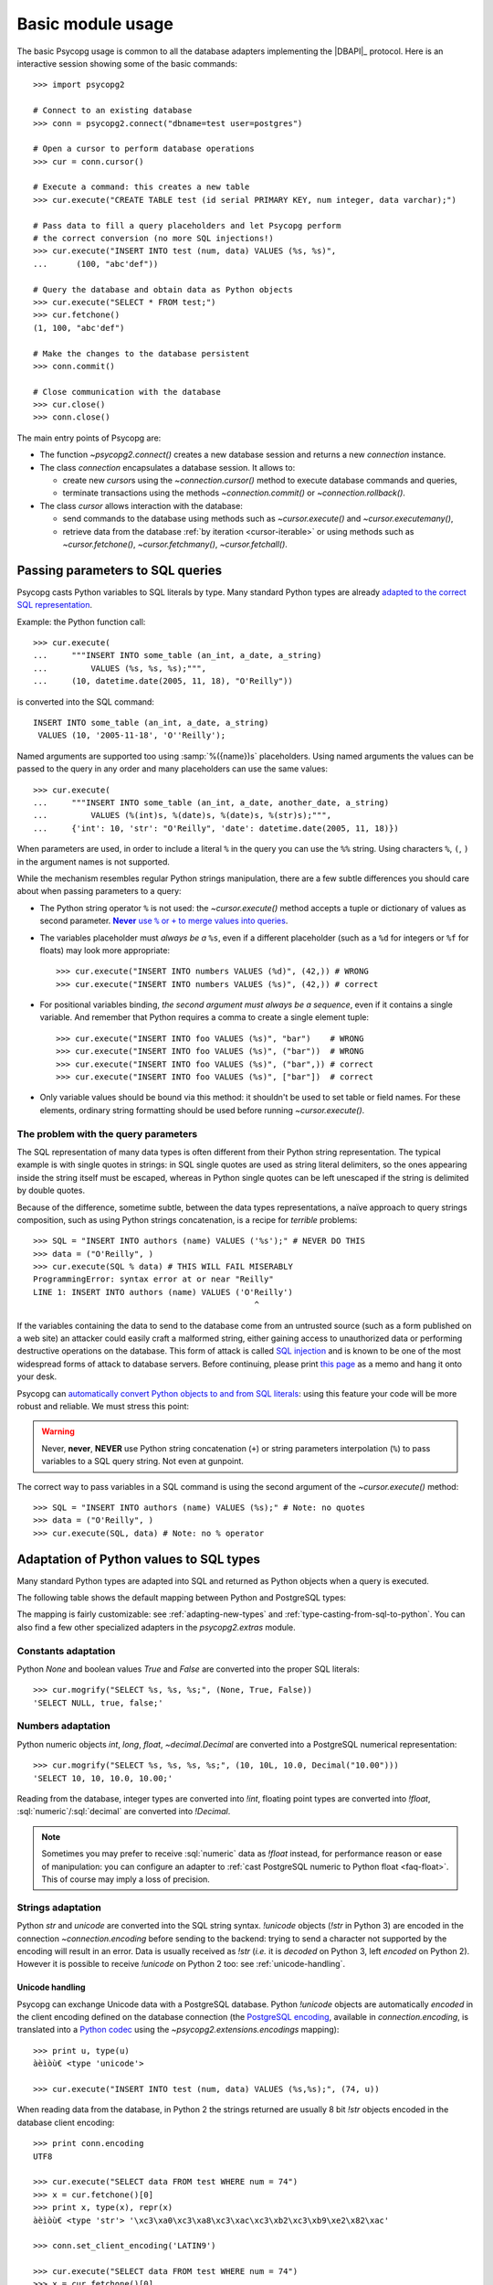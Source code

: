 .. _usage:

Basic module usage
==================

.. sectionauthor:: Daniele Varrazzo <daniele.varrazzo@gmail.com>

.. index::
    pair: Example; Usage

The basic Psycopg usage is common to all the database adapters implementing
the |DBAPI|_ protocol. Here is an interactive session showing some of the
basic commands::

    >>> import psycopg2

    # Connect to an existing database
    >>> conn = psycopg2.connect("dbname=test user=postgres")

    # Open a cursor to perform database operations
    >>> cur = conn.cursor()

    # Execute a command: this creates a new table
    >>> cur.execute("CREATE TABLE test (id serial PRIMARY KEY, num integer, data varchar);")

    # Pass data to fill a query placeholders and let Psycopg perform
    # the correct conversion (no more SQL injections!)
    >>> cur.execute("INSERT INTO test (num, data) VALUES (%s, %s)",
    ...      (100, "abc'def"))

    # Query the database and obtain data as Python objects
    >>> cur.execute("SELECT * FROM test;")
    >>> cur.fetchone()
    (1, 100, "abc'def")

    # Make the changes to the database persistent
    >>> conn.commit()

    # Close communication with the database
    >>> cur.close()
    >>> conn.close()


The main entry points of Psycopg are:

- The function `~psycopg2.connect()` creates a new database session and
  returns a new `connection` instance.

- The class `connection` encapsulates a database session. It allows to:

  - create new `cursor`\s using the `~connection.cursor()` method to
    execute database commands and queries,

  - terminate transactions using the methods `~connection.commit()` or
    `~connection.rollback()`.

- The class `cursor` allows interaction with the database:

  - send commands to the database using methods such as `~cursor.execute()`
    and `~cursor.executemany()`,

  - retrieve data from the database :ref:`by iteration <cursor-iterable>` or
    using methods such as `~cursor.fetchone()`, `~cursor.fetchmany()`,
    `~cursor.fetchall()`.



.. index::
    pair: Query; Parameters

.. _query-parameters:

Passing parameters to SQL queries
---------------------------------

Psycopg casts Python variables to SQL literals by type.  Many standard Python types
are already `adapted to the correct SQL representation`__.

.. __: python-types-adaptation_

Example: the Python function call::

    >>> cur.execute(
    ...     """INSERT INTO some_table (an_int, a_date, a_string)
    ...         VALUES (%s, %s, %s);""",
    ...     (10, datetime.date(2005, 11, 18), "O'Reilly"))

is converted into the SQL command::

    INSERT INTO some_table (an_int, a_date, a_string)
     VALUES (10, '2005-11-18', 'O''Reilly');

Named arguments are supported too using :samp:`%({name})s` placeholders.
Using named arguments the values can be passed to the query in any order and
many placeholders can use the same values::

    >>> cur.execute(
    ...     """INSERT INTO some_table (an_int, a_date, another_date, a_string)
    ...         VALUES (%(int)s, %(date)s, %(date)s, %(str)s);""",
    ...     {'int': 10, 'str': "O'Reilly", 'date': datetime.date(2005, 11, 18)})

When parameters are used, in order to include a literal ``%`` in the query you
can use the ``%%`` string. Using characters ``%``, ``(``, ``)`` in the
argument names is not supported.

While the mechanism resembles regular Python strings manipulation, there are a
few subtle differences you should care about when passing parameters to a
query:

- The Python string operator ``%`` is not used: the `~cursor.execute()`
  method accepts a tuple or dictionary of values as second parameter.
  |sql-warn|__.

  .. |sql-warn| replace:: **Never** use ``%`` or ``+`` to merge values
      into queries

  .. __: sql-injection_

- The variables placeholder must *always be a* ``%s``, even if a different
  placeholder (such as a ``%d`` for integers or ``%f`` for floats) may look
  more appropriate::

    >>> cur.execute("INSERT INTO numbers VALUES (%d)", (42,)) # WRONG
    >>> cur.execute("INSERT INTO numbers VALUES (%s)", (42,)) # correct

- For positional variables binding, *the second argument must always be a
  sequence*, even if it contains a single variable.  And remember that Python
  requires a comma to create a single element tuple::

    >>> cur.execute("INSERT INTO foo VALUES (%s)", "bar")    # WRONG
    >>> cur.execute("INSERT INTO foo VALUES (%s)", ("bar"))  # WRONG
    >>> cur.execute("INSERT INTO foo VALUES (%s)", ("bar",)) # correct
    >>> cur.execute("INSERT INTO foo VALUES (%s)", ["bar"])  # correct

- Only variable values should be bound via this method: it shouldn't be used
  to set table or field names. For these elements, ordinary string formatting
  should be used before running `~cursor.execute()`.



.. index:: Security, SQL injection

.. _sql-injection:

The problem with the query parameters
^^^^^^^^^^^^^^^^^^^^^^^^^^^^^^^^^^^^^

The SQL representation of many data types is often different from their Python
string representation. The typical example is with single quotes in strings:
in SQL single quotes are used as string literal delimiters, so the ones
appearing inside the string itself must be escaped, whereas in Python single
quotes can be left unescaped if the string is delimited by double quotes.

Because of the difference, sometime subtle, between the data types
representations, a naïve approach to query strings composition, such as using
Python strings concatenation, is a recipe for *terrible* problems::

    >>> SQL = "INSERT INTO authors (name) VALUES ('%s');" # NEVER DO THIS
    >>> data = ("O'Reilly", )
    >>> cur.execute(SQL % data) # THIS WILL FAIL MISERABLY
    ProgrammingError: syntax error at or near "Reilly"
    LINE 1: INSERT INTO authors (name) VALUES ('O'Reilly')
                                                  ^

If the variables containing the data to send to the database come from an
untrusted source (such as a form published on a web site) an attacker could
easily craft a malformed string, either gaining access to unauthorized data or
performing destructive operations on the database. This form of attack is
called `SQL injection`_ and is known to be one of the most widespread forms of
attack to database servers. Before continuing, please print `this page`__ as a
memo and hang it onto your desk.

.. _SQL injection: http://en.wikipedia.org/wiki/SQL_injection
.. __: http://xkcd.com/327/

Psycopg can `automatically convert Python objects to and from SQL
literals`__: using this feature your code will be more robust and
reliable. We must stress this point:

.. __: python-types-adaptation_

.. warning::

    Never, **never**, **NEVER** use Python string concatenation (``+``) or
    string parameters interpolation (``%``) to pass variables to a SQL query
    string.  Not even at gunpoint.

The correct way to pass variables in a SQL command is using the second
argument of the `~cursor.execute()` method::

    >>> SQL = "INSERT INTO authors (name) VALUES (%s);" # Note: no quotes
    >>> data = ("O'Reilly", )
    >>> cur.execute(SQL, data) # Note: no % operator



.. index::
    single: Adaptation
    pair: Objects; Adaptation
    single: Data types; Adaptation

.. _python-types-adaptation:

Adaptation of Python values to SQL types
----------------------------------------

Many standard Python types are adapted into SQL and returned as Python
objects when a query is executed.

The following table shows the default mapping between Python and PostgreSQL
types:

..
    TODO: The table is not rendered in text output

.. only:: html

  .. table::
    :class: data-types

    +--------------------+-------------------------+--------------------------+
    | Python             | PostgreSQL              | See also                 |
    +====================+=========================+==========================+
    | `!None`            | :sql:`NULL`             | :ref:`adapt-consts`      |
    +--------------------+-------------------------+                          |
    | `!bool`            | :sql:`bool`             |                          |
    +--------------------+-------------------------+--------------------------+
    | `!float`           | | :sql:`real`           | :ref:`adapt-numbers`     |
    |                    | | :sql:`double`         |                          |
    +--------------------+-------------------------+                          |
    | | `!int`           | | :sql:`smallint`       |                          |
    | | `!long`          | | :sql:`integer`        |                          |
    |                    | | :sql:`bigint`         |                          |
    +--------------------+-------------------------+                          |
    | `~decimal.Decimal` | :sql:`numeric`          |                          |
    +--------------------+-------------------------+--------------------------+
    | | `!str`           | | :sql:`varchar`        | :ref:`adapt-string`      |
    | | `!unicode`       | | :sql:`text`           |                          |
    +--------------------+-------------------------+--------------------------+
    | | `buffer`         | :sql:`bytea`            | :ref:`adapt-binary`      |
    | | `memoryview`     |                         |                          |
    | | `bytearray`      |                         |                          |
    | | `bytes`          |                         |                          |
    | | Buffer protocol  |                         |                          |
    +--------------------+-------------------------+--------------------------+
    | `!date`            | :sql:`date`             | :ref:`adapt-date`        |
    +--------------------+-------------------------+                          |
    | `!time`            | :sql:`time`             |                          |
    +--------------------+-------------------------+                          |
    | `!datetime`        | | :sql:`timestamp`      |                          |
    |                    | | :sql:`timestamptz`    |                          |
    +--------------------+-------------------------+                          |
    | `!timedelta`       | :sql:`interval`         |                          |
    +--------------------+-------------------------+--------------------------+
    | `!list`            | :sql:`ARRAY`            | :ref:`adapt-list`        |
    +--------------------+-------------------------+--------------------------+
    | | `!tuple`         | | Composite types       | | :ref:`adapt-tuple`     |
    | | `!namedtuple`    | | :sql:`IN` syntax      | | :ref:`adapt-composite` |
    +--------------------+-------------------------+--------------------------+
    | `!dict`            | :sql:`hstore`           | :ref:`adapt-hstore`      |
    +--------------------+-------------------------+--------------------------+
    | Psycopg's `!Range` | :sql:`range`            | :ref:`adapt-range`       |
    +--------------------+-------------------------+--------------------------+
    | Anything\ |tm|     | :sql:`json`             | :ref:`adapt-json`        |
    +--------------------+-------------------------+--------------------------+
    | `uuid`             | :sql:`uuid`             | :ref:`adapt-uuid`        |
    +--------------------+-------------------------+--------------------------+

.. |tm| unicode:: U+2122

The mapping is fairly customizable: see :ref:`adapting-new-types` and
:ref:`type-casting-from-sql-to-python`.  You can also find a few other
specialized adapters in the `psycopg2.extras` module.


.. index::
    pair: None; Adaptation
    single: NULL; Adaptation
    pair: Boolean; Adaptation

.. _adapt-consts:

Constants adaptation
^^^^^^^^^^^^^^^^^^^^

Python `None` and boolean values `True` and `False` are converted into the
proper SQL literals::

    >>> cur.mogrify("SELECT %s, %s, %s;", (None, True, False))
    'SELECT NULL, true, false;'


.. index::
    single: Adaptation; numbers
    single: Integer; Adaptation
    single: Float; Adaptation
    single: Decimal; Adaptation

.. _adapt-numbers:

Numbers adaptation
^^^^^^^^^^^^^^^^^^

Python numeric objects `int`, `long`, `float`, `~decimal.Decimal` are
converted into a PostgreSQL numerical representation::

    >>> cur.mogrify("SELECT %s, %s, %s, %s;", (10, 10L, 10.0, Decimal("10.00")))
    'SELECT 10, 10, 10.0, 10.00;'

Reading from the database, integer types are converted into `!int`, floating
point types are converted into `!float`, :sql:`numeric`\/\ :sql:`decimal` are
converted into `!Decimal`.

.. note::

    Sometimes you may prefer to receive :sql:`numeric` data as `!float`
    instead, for performance reason or ease of manipulation: you can configure
    an adapter to :ref:`cast PostgreSQL numeric to Python float <faq-float>`.
    This of course may imply a loss of precision.

.. seealso:: `PostgreSQL numeric types
    <http://www.postgresql.org/docs/current/static/datatype-numeric.html>`__


.. index::
    pair: Strings; Adaptation
    single: Unicode; Adaptation

.. _adapt-string:

Strings adaptation
^^^^^^^^^^^^^^^^^^

Python `str` and `unicode` are converted into the SQL string syntax.
`!unicode` objects (`!str` in Python 3) are encoded in the connection
`~connection.encoding` before sending to the backend: trying to send a
character not supported by the encoding will result in an error. Data is
usually received as `!str` (*i.e.* it is *decoded* on Python 3, left *encoded*
on Python 2). However it is possible to receive `!unicode` on Python 2 too:
see :ref:`unicode-handling`.


.. index::
    single: Unicode

.. _unicode-handling:

Unicode handling
''''''''''''''''

Psycopg can exchange Unicode data with a PostgreSQL database.  Python
`!unicode` objects are automatically *encoded* in the client encoding
defined on the database connection (the `PostgreSQL encoding`__, available in
`connection.encoding`, is translated into a `Python codec`__ using the
`~psycopg2.extensions.encodings` mapping)::

    >>> print u, type(u)
    àèìòù€ <type 'unicode'>

    >>> cur.execute("INSERT INTO test (num, data) VALUES (%s,%s);", (74, u))

.. __: http://www.postgresql.org/docs/current/static/multibyte.html
.. __: http://docs.python.org/library/codecs.html#standard-encodings

When reading data from the database, in Python 2 the strings returned are
usually 8 bit `!str` objects encoded in the database client encoding::

    >>> print conn.encoding
    UTF8

    >>> cur.execute("SELECT data FROM test WHERE num = 74")
    >>> x = cur.fetchone()[0]
    >>> print x, type(x), repr(x)
    àèìòù€ <type 'str'> '\xc3\xa0\xc3\xa8\xc3\xac\xc3\xb2\xc3\xb9\xe2\x82\xac'

    >>> conn.set_client_encoding('LATIN9')

    >>> cur.execute("SELECT data FROM test WHERE num = 74")
    >>> x = cur.fetchone()[0]
    >>> print type(x), repr(x)
    <type 'str'> '\xe0\xe8\xec\xf2\xf9\xa4'

In Python 3 instead the strings are automatically *decoded* in the connection
`~connection.encoding`, as the `!str` object can represent Unicode characters.
In Python 2 you must register a :ref:`typecaster
<type-casting-from-sql-to-python>` in order to receive `!unicode` objects::

    >>> psycopg2.extensions.register_type(psycopg2.extensions.UNICODE, cur)

    >>> cur.execute("SELECT data FROM test WHERE num = 74")
    >>> x = cur.fetchone()[0]
    >>> print x, type(x), repr(x)
    àèìòù€ <type 'unicode'> u'\xe0\xe8\xec\xf2\xf9\u20ac'

In the above example, the `~psycopg2.extensions.UNICODE` typecaster is
registered only on the cursor. It is also possible to register typecasters on
the connection or globally: see the function
`~psycopg2.extensions.register_type()` and
:ref:`type-casting-from-sql-to-python` for details.

.. note::

    In Python 2, if you want to uniformly receive all your database input in
    Unicode, you can register the related typecasters globally as soon as
    Psycopg is imported::

        import psycopg2
        import psycopg2.extensions
        psycopg2.extensions.register_type(psycopg2.extensions.UNICODE)
        psycopg2.extensions.register_type(psycopg2.extensions.UNICODEARRAY)

    and forget about this story.


.. index::
    single: Buffer; Adaptation
    single: bytea; Adaptation
    single: bytes; Adaptation
    single: bytearray; Adaptation
    single: memoryview; Adaptation
    single: Binary string

.. _adapt-binary:

Binary adaptation
^^^^^^^^^^^^^^^^^

Python types representing binary objects are converted into
PostgreSQL binary string syntax, suitable for :sql:`bytea` fields.   Such
types are `buffer` (only available in Python 2), `memoryview` (available
from Python 2.7), `bytearray` (available from Python 2.6) and `bytes`
(only from Python 3: the name is available from Python 2.6 but it's only an
alias for the type `!str`). Any object implementing the `Revised Buffer
Protocol`__ should be usable as binary type where the protocol is supported
(i.e. from Python 2.6). Received data is returned as `!buffer` (in Python 2)
or `!memoryview` (in Python 3).

.. __: http://www.python.org/dev/peps/pep-3118/

.. versionchanged:: 2.4
   only strings were supported before.

.. versionchanged:: 2.4.1
   can parse the 'hex' format from 9.0 servers without relying on the
   version of the client library.

.. note::

    In Python 2, if you have binary data in a `!str` object, you can pass them
    to a :sql:`bytea` field using the `psycopg2.Binary` wrapper::

        mypic = open('picture.png', 'rb').read()
        curs.execute("insert into blobs (file) values (%s)",
            (psycopg2.Binary(mypic),))

.. warning::

   Since version 9.0 PostgreSQL uses by default `a new "hex" format`__ to
   emit :sql:`bytea` fields. Starting from Psycopg 2.4.1 the format is
   correctly supported.  If you use a previous version you will need some
   extra care when receiving bytea from PostgreSQL: you must have at least
   libpq 9.0 installed on the client or alternatively you can set the
   `bytea_output`__ configuration parameter to ``escape``, either in the
   server configuration file or in the client session (using a query such as
   ``SET bytea_output TO escape;``) before receiving binary data.

   .. __: http://www.postgresql.org/docs/current/static/datatype-binary.html
   .. __: http://www.postgresql.org/docs/current/static/runtime-config-client.html#GUC-BYTEA-OUTPUT


.. index::
    single: Adaptation; Date/Time objects
    single: Date objects; Adaptation
    single: Time objects; Adaptation
    single: Interval objects; Adaptation
    single: mx.DateTime; Adaptation

.. _adapt-date:

Date/Time objects adaptation
^^^^^^^^^^^^^^^^^^^^^^^^^^^^

Python builtin `~datetime.datetime`, `~datetime.date`,
`~datetime.time`,  `~datetime.timedelta` are converted into PostgreSQL's
:sql:`timestamp[tz]`, :sql:`date`, :sql:`time`, :sql:`interval` data types.
Time zones are supported too.  The Egenix `mx.DateTime`_ objects are adapted
the same way::

    >>> dt = datetime.datetime.now()
    >>> dt
    datetime.datetime(2010, 2, 8, 1, 40, 27, 425337)

    >>> cur.mogrify("SELECT %s, %s, %s;", (dt, dt.date(), dt.time()))
    "SELECT '2010-02-08T01:40:27.425337', '2010-02-08', '01:40:27.425337';"

    >>> cur.mogrify("SELECT %s;", (dt - datetime.datetime(2010,1,1),))
    "SELECT '38 days 6027.425337 seconds';"

.. seealso:: `PostgreSQL date/time types
    <http://www.postgresql.org/docs/current/static/datatype-datetime.html>`__


.. index::
    single: Time Zones

.. _tz-handling:

Time zones handling
'''''''''''''''''''

The PostgreSQL type :sql:`timestamp with time zone` (a.k.a.
:sql:`timestamptz`) is converted into Python `~datetime.datetime` objects with
a `~datetime.datetime.tzinfo` attribute set to a
`~psycopg2.tz.FixedOffsetTimezone` instance.

    >>> cur.execute("SET TIME ZONE 'Europe/Rome';")  # UTC + 1 hour
    >>> cur.execute("SELECT '2010-01-01 10:30:45'::timestamptz;")
    >>> cur.fetchone()[0].tzinfo
    psycopg2.tz.FixedOffsetTimezone(offset=60, name=None)

Note that only time zones with an integer number of minutes are supported:
this is a limitation of the Python `datetime` module.  A few historical time
zones had seconds in the UTC offset: these time zones will have the offset
rounded to the nearest minute, with an error of up to 30 seconds.

    >>> cur.execute("SET TIME ZONE 'Asia/Calcutta';")  # offset was +5:53:20
    >>> cur.execute("SELECT '1930-01-01 10:30:45'::timestamptz;")
    >>> cur.fetchone()[0].tzinfo
    psycopg2.tz.FixedOffsetTimezone(offset=353, name=None)

.. versionchanged:: 2.2.2
    timezones with seconds are supported (with rounding). Previously such
    timezones raised an error.  In order to deal with them in previous
    versions use `psycopg2.extras.register_tstz_w_secs()`.


.. index::
    double: Date objects; Infinite

.. _infinite-dates-handling:

Infinite dates handling
'''''''''''''''''''''''

PostgreSQL can store the representation of an "infinite" date, timestamp, or
interval. Infinite dates are not available to Python, so these objects are
mapped to `!date.max`, `!datetime.max`, `!interval.max`. Unfortunately the
mapping cannot be bidirectional so these dates will be stored back into the
database with their values, such as :sql:`9999-12-31`.

It is possible to create an alternative adapter for dates and other objects
to map `date.max` to :sql:`infinity`, for instance::

    class InfDateAdapter:
        def __init__(self, wrapped):
            self.wrapped = wrapped
        def getquoted(self):
            if self.wrapped == datetime.date.max:
                return b"'infinity'::date"
            elif self.wrapped == datetime.date.min:
                return b"'-infinity'::date"
            else:
                return psycopg2.extensions.DateFromPy(self.wrapped).getquoted()

    psycopg2.extensions.register_adapter(datetime.date, InfDateAdapter)

Of course it will not be possible to write the value of `date.max` in the
database anymore: :sql:`infinity` will be stored instead.


.. _adapt-list:

Lists adaptation
^^^^^^^^^^^^^^^^

.. index::
    single: Array; Adaptation
    double: Lists; Adaptation

Python lists are converted into PostgreSQL :sql:`ARRAY`\ s::

    >>> cur.mogrify("SELECT %s;", ([10, 20, 30], ))
    'SELECT ARRAY[10,20,30];'

.. note::

    You can use a Python list as the argument of the :sql:`IN` operator using
    `the PostgreSQL ANY operator`__. ::

        ids = [10, 20, 30]
        cur.execute("SELECT * FROM data WHERE id = ANY(%s);", (ids,))

    Furthermore :sql:`ANY` can also work with empty lists, whereas :sql:`IN ()`
    is a SQL syntax error.

    .. __: http://www.postgresql.org/docs/current/static/functions-subquery.html#FUNCTIONS-SUBQUERY-ANY-SOME

.. note::

    Reading back from PostgreSQL, arrays are converted to lists of Python
    objects as expected, but only if the items are of a known type.
    Arrays of unknown types are returned as represented by the database (e.g.
    ``{a,b,c}``). If you want to convert the items into Python objects you can
    easily create a typecaster for :ref:`array of unknown types
    <cast-array-unknown>`.


.. _adapt-tuple:

Tuples adaptation
^^^^^^^^^^^^^^^^^^

.. index::
    double: Tuple; Adaptation
    single: IN operator

Python tuples are converted into a syntax suitable for the SQL :sql:`IN`
operator and to represent a composite type::

    >>> cur.mogrify("SELECT %s IN %s;", (10, (10, 20, 30)))
    'SELECT 10 IN (10, 20, 30);'

.. note::

    SQL doesn't allow an empty list in the :sql:`IN` operator, so your code
    should guard against empty tuples. Alternatively you can :ref:`use a
    Python list <adapt-list>`.

If you want PostgreSQL composite types to be converted into a Python
tuple/namedtuple you can use the `~psycopg2.extras.register_composite()`
function.

.. versionadded:: 2.0.6
   the tuple :sql:`IN` adaptation.

.. versionchanged:: 2.0.14
   the tuple :sql:`IN` adapter is always active.  In previous releases it
   was necessary to import the `~psycopg2.extensions` module to have it
   registered.

.. versionchanged:: 2.3
   `~collections.namedtuple` instances are adapted like regular tuples and
   can thus be used to represent composite types.


.. index:: Transaction, Begin, Commit, Rollback, Autocommit, Read only

.. _transactions-control:

Transactions control
--------------------

In Psycopg transactions are handled by the `connection` class. By
default, the first time a command is sent to the database (using one of the
`cursor`\ s created by the connection), a new transaction is created.
The following database commands will be executed in the context of the same
transaction -- not only the commands issued by the first cursor, but the ones
issued by all the cursors created by the same connection.  Should any command
fail, the transaction will be aborted and no further command will be executed
until a call to the `~connection.rollback()` method.

The connection is responsible for terminating its transaction, calling either
the `~connection.commit()` or `~connection.rollback()` method.  Committed
changes are immediately made persistent into the database.  Closing the
connection using the `~connection.close()` method or destroying the
connection object (using `!del` or letting it fall out of scope)
will result in an implicit rollback.

It is possible to set the connection in *autocommit* mode: this way all the
commands executed will be immediately committed and no rollback is possible. A
few commands (e.g. :sql:`CREATE DATABASE`, :sql:`VACUUM`...) require to be run
outside any transaction: in order to be able to run these commands from
Psycopg, the connection must be in autocommit mode: you can use the
`~connection.autocommit` property (`~connection.set_isolation_level()` in
older versions).

.. warning::

    By default even a simple :sql:`SELECT` will start a transaction: in
    long-running programs, if no further action is taken, the session will
    remain "idle in transaction", a condition non desiderable for several
    reasons (locks are held by the session, tables bloat...). For long lived
    scripts, either make sure to terminate a transaction as soon as possible or
    use an autocommit connection.

A few other transaction properties can be set session-wide by the
`!connection`: for instance it is possible to have read-only transactions or
change the isolation level. See the `~connection.set_session()` method for all
the details.


.. index::
    single: with statement

``with`` statement
^^^^^^^^^^^^^^^^^^

Starting from version 2.5, psycopg2's connections and cursors are *context
managers* and can be used with the ``with`` statement::

    with psycopg2.connect(DSN) as conn:
        with conn.cursor() as curs:
            curs.execute(SQL)

When a connection exits the ``with`` block, if no exception has been raised by
the block, the transaction is committed. In case of exception the transaction
is rolled back. In no case the connection is closed: a connection can be used
in more than a ``with`` statement and each ``with`` block is effectively
wrapped in a transaction.

When a cursor exits the ``with`` block it is closed, releasing any resource
eventually associated with it. The state of the transaction is not affected.



.. index::
    pair: Server side; Cursor
    pair: Named; Cursor
    pair: DECLARE; SQL command
    pair: FETCH; SQL command
    pair: MOVE; SQL command

.. _server-side-cursors:

Server side cursors
-------------------

When a database query is executed, the Psycopg `cursor` usually fetches
all the records returned by the backend, transferring them to the client
process. If the query returned an huge amount of data, a proportionally large
amount of memory will be allocated by the client.

If the dataset is too large to be practically handled on the client side, it is
possible to create a *server side* cursor. Using this kind of cursor it is
possible to transfer to the client only a controlled amount of data, so that a
large dataset can be examined without keeping it entirely in memory.

Server side cursor are created in PostgreSQL using the |DECLARE|_ command and
subsequently handled using :sql:`MOVE`, :sql:`FETCH` and :sql:`CLOSE` commands.

Psycopg wraps the database server side cursor in *named cursors*. A named
cursor is created using the `~connection.cursor()` method specifying the
*name* parameter. Such cursor will behave mostly like a regular cursor,
allowing the user to move in the dataset using the `~cursor.scroll()`
method and to read the data using `~cursor.fetchone()` and
`~cursor.fetchmany()` methods. Normally you can only scroll forward in a
cursor: if you need to scroll backwards you should declare your cursor
`~cursor.scrollable`.

Named cursors are also :ref:`iterable <cursor-iterable>` like regular cursors.
Note however that before Psycopg 2.4 iteration was performed fetching one
record at time from the backend, resulting in a large overhead. The attribute
`~cursor.itersize` now controls how many records are fetched at time
during the iteration: the default value of 2000 allows to fetch about 100KB
per roundtrip assuming records of 10-20 columns of mixed number and strings;
you may decrease this value if you are dealing with huge records.

Named cursors are usually created :sql:`WITHOUT HOLD`, meaning they live only
as long as the current transaction. Trying to fetch from a named cursor after
a `~connection.commit()` or to create a named cursor when the `connection`
transaction isolation level is set to `AUTOCOMMIT` will result in an exception.
It is possible to create a :sql:`WITH HOLD` cursor by specifying a `!True`
value for the `withhold` parameter to `~connection.cursor()` or by setting the
`~cursor.withhold` attribute to `!True` before calling `~cursor.execute()` on
the cursor. It is extremely important to always `~cursor.close()` such cursors,
otherwise they will continue to hold server-side resources until the connection
will be eventually closed. Also note that while :sql:`WITH HOLD` cursors
lifetime extends well after `~connection.commit()`, calling
`~connection.rollback()` will automatically close the cursor.

.. note::

    It is also possible to use a named cursor to consume a cursor created
    in some other way than using the |DECLARE| executed by
    `~cursor.execute()`. For example, you may have a PL/pgSQL function
    returning a cursor::

        CREATE FUNCTION reffunc(refcursor) RETURNS refcursor AS $$
        BEGIN
            OPEN $1 FOR SELECT col FROM test;
            RETURN $1;
        END;
        $$ LANGUAGE plpgsql;

    You can read the cursor content by calling the function with a regular,
    non-named, Psycopg cursor:

    .. code-block:: python

        cur1 = conn.cursor()
        cur1.callproc('reffunc', ['curname'])

    and then use a named cursor in the same transaction to "steal the cursor":

    .. code-block:: python

        cur2 = conn.cursor('curname')
        for record in cur2:     # or cur2.fetchone, fetchmany...
            # do something with record
            pass


.. |DECLARE| replace:: :sql:`DECLARE`
.. _DECLARE: http://www.postgresql.org/docs/current/static/sql-declare.html



.. index:: Thread safety, Multithread, Multiprocess

.. _thread-safety:

Thread and process safety
-------------------------

The Psycopg module and the `connection` objects are *thread-safe*: many
threads can access the same database either using separate sessions and
creating a `!connection` per thread or using the same
connection and creating separate `cursor`\ s. In |DBAPI|_ parlance, Psycopg is
*level 2 thread safe*.

The difference between the above two approaches is that, using different
connections, the commands will be executed in different sessions and will be
served by different server processes. On the other hand, using many cursors on
the same connection, all the commands will be executed in the same session
(and in the same transaction if the connection is not in :ref:`autocommit
<transactions-control>` mode), but they will be serialized.

The above observations are only valid for regular threads: they don't apply to
forked processes nor to green threads. `libpq` connections `shouldn't be used by a
forked processes`__, so when using a module such as `multiprocessing` or a
forking web deploy method such as FastCGI make sure to create the connections
*after* the fork.

.. __: http://www.postgresql.org/docs/current/static/libpq-connect.html#LIBPQ-CONNECT

Connections shouldn't be shared either by different green threads: see
:ref:`green-support` for further details.



.. index::
    pair: COPY; SQL command

.. _copy:

Using COPY TO and COPY FROM
---------------------------

Psycopg `cursor` objects provide an interface to the efficient
PostgreSQL |COPY|__ command to move data from files to tables and back.
The methods exposed are:

`~cursor.copy_from()`
    Reads data *from* a file-like object appending them to a database table
    (:sql:`COPY table FROM file` syntax). The source file must have both
    `!read()` and `!readline()` method.

`~cursor.copy_to()`
    Writes the content of a table *to* a file-like object (:sql:`COPY table TO
    file` syntax). The target file must have a `write()` method.

`~cursor.copy_expert()`
    Allows to handle more specific cases and to use all the :sql:`COPY`
    features available in PostgreSQL.

Please refer to the documentation of the single methods for details and
examples.

.. |COPY| replace:: :sql:`COPY`
.. __: http://www.postgresql.org/docs/current/static/sql-copy.html



.. index::
    single: Large objects

.. _large-objects:

Access to PostgreSQL large objects
----------------------------------

PostgreSQL offers support for `large objects`__, which provide stream-style
access to user data that is stored in a special large-object structure. They
are useful with data values too large to be manipulated conveniently as a
whole.

.. __: http://www.postgresql.org/docs/current/static/largeobjects.html

Psycopg allows access to the large object using the
`~psycopg2.extensions.lobject` class. Objects are generated using the
`connection.lobject()` factory method. Data can be retrieved either as bytes
or as Unicode strings.

Psycopg large object support efficient import/export with file system files
using the |lo_import|_ and |lo_export|_ libpq functions.

.. |lo_import| replace:: `!lo_import()`
.. _lo_import: http://www.postgresql.org/docs/current/static/lo-interfaces.html#LO-IMPORT
.. |lo_export| replace:: `!lo_export()`
.. _lo_export: http://www.postgresql.org/docs/current/static/lo-interfaces.html#LO-EXPORT



.. index::
    pair: Two-phase commit; Transaction

.. _tpc:

Two-Phase Commit protocol support
---------------------------------

.. versionadded:: 2.3

Psycopg exposes the two-phase commit features available since PostgreSQL 8.1
implementing the *two-phase commit extensions* proposed by the |DBAPI|.

The |DBAPI| model of two-phase commit is inspired by the `XA specification`__,
according to which transaction IDs are formed from three components:

- a format ID (non-negative 32 bit integer)
- a global transaction ID (string not longer than 64 bytes)
- a branch qualifier (string not longer than 64 bytes)

For a particular global transaction, the first two components will be the same
for all the resources. Every resource will be assigned a different branch
qualifier.

According to the |DBAPI| specification, a transaction ID is created using the
`connection.xid()` method. Once you have a transaction id, a distributed
transaction can be started with `connection.tpc_begin()`, prepared using
`~connection.tpc_prepare()` and completed using `~connection.tpc_commit()` or
`~connection.tpc_rollback()`.  Transaction IDs can also be retrieved from the
database using `~connection.tpc_recover()` and completed using the above
`!tpc_commit()` and `!tpc_rollback()`.

PostgreSQL doesn't follow the XA standard though, and the ID for a PostgreSQL
prepared transaction can be any string up to 200 characters long.
Psycopg's `~psycopg2.extensions.Xid` objects can represent both XA-style
transactions IDs (such as the ones created by the `!xid()` method) and
PostgreSQL transaction IDs identified by an unparsed string.

The format in which the Xids are converted into strings passed to the
database is the same employed by the `PostgreSQL JDBC driver`__: this should
allow interoperation between tools written in Python and in Java. For example
a recovery tool written in Python would be able to recognize the components of
transactions produced by a Java program.

For further details see the documentation for the above methods.

.. __: http://www.opengroup.org/bookstore/catalog/c193.htm
.. __: http://jdbc.postgresql.org/

